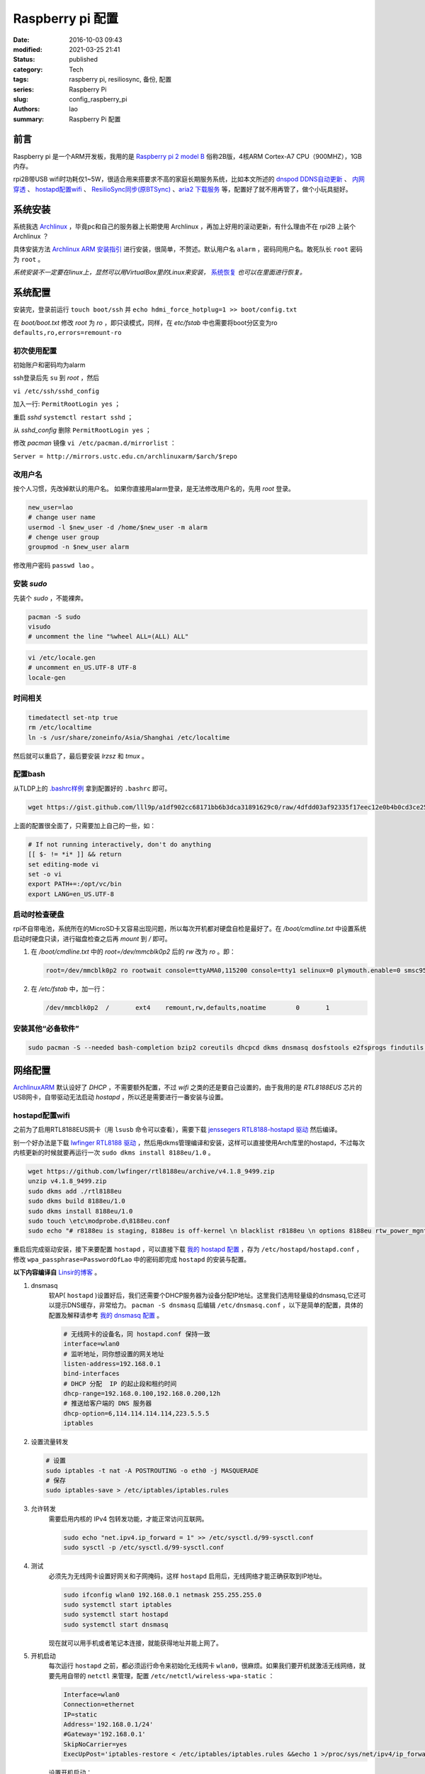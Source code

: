 Raspberry pi 配置
#################
:date: 2016-10-03 09:43
:modified: 2021-03-25 21:41
:status: published
:category: Tech
:tags: raspberry pi, resiliosync, 备份, 配置
:series: Raspberry Pi
:slug: config_raspberry_pi
:authors: lao
:summary: Raspberry Pi 配置

前言
====

Raspberry pi 是一个ARM开发板，我用的是 `Raspberry pi 2 model B`_ 俗称2B版，4核ARM Cortex-A7 CPU（900MHZ），1GB内存。

rpi2B带USB wifi时功耗仅1~5W，很适合用来搭要求不高的家庭长期服务系统，比如本文所述的 `dnspod DDNS自动更新`_ 、 `内网穿透`_ 、 `hostapd配置wifi`_ 、 `ResilioSync同步(原BTSync)`_ 、`aria2 下载服务`_ 等，配置好了就不用再管了，做个小玩具挺好。


系统安装
========

系统我选 Archlinux_ ，毕竟pc和自己的服务器上长期使用 Archlinux ，再加上好用的滚动更新，有什么理由不在 rpi2B 上装个 Archlinux ？

具体安装方法 `Archlinux ARM 安装指引`_ 进行安装，很简单，不赘述。默认用户名 ``alarm`` ，密码同用户名。敢死队长 ``root`` 密码为 ``root`` 。

*系统安装不一定要在linux上，显然可以用VirtualBox里的Linux来安装，* 系统恢复_ *也可以在里面进行恢复。*

系统配置
========

安装完，登录前运行 ``touch boot/ssh`` 并 ``echo hdmi_force_hotplug=1 >> boot/config.txt``

在 `boot/boot.txt` 修改 `root` 为 `ro` ，即只读模式，同样，在 `etc/fstab` 中也需要将boot分区变为ro ``defaults,ro,errors=remount-ro``

初次使用配置
------------

初始账户和密码均为alarm

ssh登录后先 ``su`` 到 `root` ，然后

``vi /etc/ssh/sshd_config``

加入一行: ``PermitRootLogin yes`` ；

重启 `sshd` ``systemctl restart sshd`` ；

从 `sshd_config` 删除 ``PermitRootLogin yes`` ；


修改 `pacman` 镜像 ``vi /etc/pacman.d/mirrorlist`` ：

``Server = http://mirrors.ustc.edu.cn/archlinuxarm/$arch/$repo``

改用户名
---------

按个人习惯，先改掉默认的用户名。
如果你直接用alarm登录，是无法修改用户名的，先用 `root` 登录。

.. code-block:: bash

    new_user=lao
    # change user name
    usermod -l $new_user -d /home/$new_user -m alarm
    # chenge user group
    groupmod -n $new_user alarm

修改用户密码 ``passwd lao`` 。

安装 `sudo`
-----------

先装个 `sudo` ，不能裸奔。

.. code-block:: bash

    pacman -S sudo
    visudo
    # uncomment the line "%wheel ALL=(ALL) ALL"

.. code-block:: bash

    vi /etc/locale.gen
    # uncomment en_US.UTF-8 UTF-8
    locale-gen

时间相关
---------

.. code-block:: bash

    timedatectl set-ntp true
    rm /etc/localtime
    ln -s /usr/share/zoneinfo/Asia/Shanghai /etc/localtime

然后就可以重启了，最后要安装 `lrzsz` 和 `tmux` 。

配置bash
---------

从TLDP上的 `.bashrc样例`_ 拿到配置好的 ``.bashrc`` 即可。

.. code-block:: bash

   wget https://gist.github.com/lll9p/a1df902cc68171bb6b3dca31891629c0/raw/4dfdd03af92335f17eec12e0b4b0cd3ce2584eaf/.bash .bashrc

上面的配置很全面了，只需要加上自己的一些，如：

.. code-block:: bash

    # If not running interactively, don't do anything
    [[ $- != *i* ]] && return
    set editing-mode vi
    set -o vi
    export PATH+=:/opt/vc/bin
    export LANG=en_US.UTF-8

启动时检查硬盘
---------------

rpi不自带电池，系统所在的MicroSD卡又容易出现问题，所以每次开机都对硬盘自检是最好了。在 `/boot/cmdline.txt` 中设置系统启动时硬盘只读，进行磁盘检查之后再 `mount` 到 `/` 即可。

#. 在 `/boot/cmdline.txt` 中的 `root=/dev/mmcblk0p2` 后的 `rw` 改为 `ro` 。即：

   .. code-block:: console

       root=/dev/mmcblk0p2 ro rootwait console=ttyAMA0,115200 console=tty1 selinux=0 plymouth.enable=0 smsc95xx.turbo_mode=N dwc_otg.lpm_enable=0 kgdboc=ttyAMA0,115200 elevator=noop

#. 在 `/etc/fstab` 中，加一行：

   .. code-block:: console

        /dev/mmcblk0p2  /       ext4    remount,rw,defaults,noatime        0       1

安装其他“必备软件”
-------------------

.. code-block:: console

    sudo pacman -S --needed bash-completion bzip2 coreutils dhcpcd dkms dnsmasq dosfstools e2fsprogs findutils gawk gcc gcc-libs gzip hostapd less lrzsz p7zip rp-pppoe sudo sysfsutils tmux unzip vim watchdog wireless_tools wiringpi wpa_supplicant alsa-firmware alsa-utils aria2 cblas dkms dnsmasq hdf5 hdparm lapack moc rng-tools samba wget which wqy-zenhei mldonkey


网络配置
========

`ArchlinuxARM`_ 默认设好了 `DHCP` ，不需要额外配置，不过 `wifi` 之类的还是要自己设置的，由于我用的是 `RTL8188EUS` 芯片的USB网卡，自带驱动无法启动 `hostapd` ，所以还是需要进行一番安装与设置。

hostapd配置wifi
----------------

之前为了启用RTL8188EUS网卡（用 ``lsusb`` 命令可以查看），需要下载 `jenssegers RTL8188-hostapd 驱动`_ 然后编译。

别一个好办法是下载 `lwfinger RTL8188 驱动`_ ，然后用dkms管理编译和安装，这样可以直接使用Arch库里的hostapd，不过每次内核更新的时候就要再运行一次 ``sudo dkms install 8188eu/1.0`` 。

.. code-block:: bash

    wget https://github.com/lwfinger/rtl8188eu/archive/v4.1.8_9499.zip
    unzip v4.1.8_9499.zip
    sudo dkms add ./rtl8188eu
    sudo dkms build 8188eu/1.0
    sudo dkms install 8188eu/1.0
    sudo touch \etc\modprobe.d\8188eu.conf
    sudo echo "# r8188eu is staging, 8188eu is off-kernel \n blacklist r8188eu \n options 8188eu rtw_power_mgnt=0 rtw_enusbss=0" > \etc\modprobe.d\8188eu.conf


重启后完成驱动安装，接下来要配置 ``hostapd`` ，可以直接下载 `我的 hostapd 配置`_ ，存为 ``/etc/hostapd/hostapd.conf`` ，修改 ``wpa_passphrase=PasswordOfLao`` 中的密码即完成 ``hostapd`` 的安装与配置。

**以下内容编译自** `Linsir的博客`_ 。

#. dnsmasq
    软AP( ``hostapd`` )设置好后，我们还需要个DHCP服务器为设备分配IP地址。这里我们选用轻量级的dnsmasq,它还可以提示DNS缓存，非常给力。
    ``pacman -S dnsmasq`` 后编辑 ``/etc/dnsmasq.conf`` ，以下是简单的配置，具体的配置及解释请参考 `我的 dnsmasq 配置`_ 。

    .. code-block:: config

       # 无线网卡的设备名，同 hostapd.conf 保持一致
       interface=wlan0
       # 监听地址，同你想设置的网关地址
       listen-address=192.168.0.1
       bind-interfaces
       # DHCP 分配  IP 的起止段和租约时间
       dhcp-range=192.168.0.100,192.168.0.200,12h
       # 推送给客户端的 DNS 服务器
       dhcp-option=6,114.114.114.114,223.5.5.5
       iptables

#. 设置流量转发

   .. code-block:: console

       # 设置
       sudo iptables -t nat -A POSTROUTING -o eth0 -j MASQUERADE
       # 保存
       sudo iptables-save > /etc/iptables/iptables.rules

#. 允许转发
    需要启用内核的 IPv4 包转发功能，才能正常访问互联网。

    .. code-block:: console

         sudo echo "net.ipv4.ip_forward = 1" >> /etc/sysctl.d/99-sysctl.conf
         sudo sysctl -p /etc/sysctl.d/99-sysctl.conf

#. 测试
    必须先为无线网卡设置好网关和子网掩码，这样 ``hostapd`` 启用后，无线网络才能正确获取到IP地址。

    .. code-block:: console

         sudo ifconfig wlan0 192.168.0.1 netmask 255.255.255.0
         sudo systemctl start iptables
         sudo systemctl start hostapd
         sudo systemctl start dnsmasq

    现在就可以用手机或者笔记本连接，就能获得地址并能上网了。

#. 开机启动
    每次运行 ``hostapd`` 之前，都必须运行命令来初始化无线网卡 ``wlan0``，很麻烦。如果我们要开机就激活无线网络，就要先用自带的 ``netctl`` 来管理，配置 ``/etc/netctl/wireless-wpa-static`` ：

    .. code-block:: config

      Interface=wlan0
      Connection=ethernet
      IP=static
      Address='192.168.0.1/24'
      #Gateway='192.168.0.1'
      SkipNoCarrier=yes
      ExecUpPost='iptables-restore < /etc/iptables/iptables.rules &&echo 1 >/proc/sys/net/ipv4/ip_forward'

    设置开机启动：

    .. code-block:: console

      sudo netctl enable wireless-wpa-static
      sudo systemctl enable iptables hostapd dnsmasq

#. PPPOE
    我的 ``rpi`` 是连路由的，倒不用拨号，若是不用路由，就需要 ``pppoe`` 拨号了。

    .. code-block:: console

      sudo pacman -S rp-pppoe
      sudo pppoe-setup # 设置 拨号帐户、密码等
      sudo systemctl enable adsl

#. iptables
    我们需要再次配置 iptables，让网络流量得以穿透 PPPOE 隧道。

    .. code-block:: console

        sudo iptables -t nat -A POSTROUTING -o ppp0 -j MASQUERADE
        sudo iptables-save > /etc/iptables/iptables.rules

最后重启，一个无线路由器就成功了。Enjoy it.

dnspod DDNS自动更新
-------------------

请参考 `ddns自动更新`_ 。

内网穿透
-------------

有时候公司内网需要在外访问，这时最好用的就是内网穿透工具了，这里推荐 `frp`_ ，`ngrok`_ 也可用 。

frp
....

`frp`_ 是一个开源的网罗穿透工具，下载 `linux_arm` 的release即可。

ngrok
.....

`ngrok`_ 是一个网络穿透的服务， ``ngrok 2`` 是收费服务，而 ``ngrok 1`` 则是开源的，我们可以使用 ``ngrok 1`` 。

``ngrok`` 需要编译，过程如下：

.. code-block:: console

    git clone https://github.com/inconshreveable/ngrok.git ngrok
    cd ngrok
    vim src/ngrok/log/logger.go
    # 第五行import中的 log 包，改为：log "github.com/keepeye/log4go"
    # 为根域名生成证书
    export NGROK_DOMAIN="laolilin.com"
    openssl genrsa -out rootCA.key 2048
    openssl req -x509 -new -nodes -key rootCA.key -subj "/CN=$NGROK_DOMAIN" -days 5000 -out rootCA.pem
    openssl genrsa -out device.key 2048
    openssl req -new -key device.key -subj "/CN=$NGROK_DOMAIN" -out device.csr
    openssl x509 -req -in device.csr -CA rootCA.pem -CAkey rootCA.key -CAcreateserial -out device.crt -days 5000
    yes | cp rootCA.pem assets/client/tls/ngrokroot.crt
    yes | cp device.crt assets/server/tls/snakeoil.crt
    yes | cp device.key assets/server/tls/snakeoil.key
    # 指定编译的环境变量: linux
    GOOS=linux GOARCH=amd64
    make release-server release-client
    # Raspberry pi
    GOOS=linux GOARCH=arm
    make release-server release-client
    # windows
    GOOS=windows GOARCH=386
    make release-server release-client

编译完成后在 ``./bin/`` 下找到 ``ngrokd`` 及 ``ngrok`` 。
 ``sudo cp ./bin/arm/{ngrokd,snakeoil.crt,snakeoil.key} /usr/local/sbin/`` ，然后开一个专用的ngrok用户，及专用 ``pid`` 文件。

.. code-block:: bash

   # add ngrok user without home dir and cannot login
   sudo useradd --shell /bin/nologin --no-create-home --user-group ngrok
   # create an empty ngrok directory on /var/run using systemd or ngrok cannot create pid file
   sudo echo 'd /var/run/rslsync 0755 ngrok ngrok' > /usr/lib/tmpfiles.d/ngrok.conf

另存下面的代码为 ``/usr/lib/systemd/system/ngrok-server.service`` ，并启用之： ``sudo systemctl enable ngrok-server``  。

.. code-block:: config
    #filepath:/usr/lib/systemd/system/ngrok-server.service
    [Unit]
    Description=ngrok-server
    After=network.target

    [Service]
    Type=simple
    User=ngrok
    Group=ngrok
    ExecStart=/usr/local/sbin/ngrokd -log-level="ERROR" -tlsKey=/usr/local/sbin/snakeoil.key -tlsCrt=/usr/local/sbin/snakeoil.crt -domain=laolilin.com -httpAddr=:8888 -httpsAddr=:8081
    PIDFile=/var/run/ngrok/ngrokd.pid
    Restart=always

    [Install]
    WantedBy=multi-user.target

把以下内容存为 ``ngrok.conf`` 。

.. code-block:: config

   server_addr: "rpi.laolilin.com:4443"
   trust_host_root_certs: false
   tunnels:
     jupyter:
       remote_port: 8889
       proto:
         tcp: "8889"
     rdp:
       remote_port: 9000
       proto:
         tcp: "3389"

最后，在内网电脑上执行命令： ``ngrok.exe -config=ngrok.conf start jupyter rdp`` （或放入 ``计划任务`` 中），即可在外网访问内网的 ``远程桌面`` 及 ``jupyter notebook`` 。

系统备份与恢复
==============

辛辛苦苦安装并配置好的系统因各种原因（比如 `我删过/`_ ）丢失或损坏，如果此时有一份备份，那是最好不过的了。

系统与配置备份
--------------

在这里我用 ``tar`` 命令来按日备份系统，并排除掉一些动态的系统目录。

当然了有时候并不用备份整个系统，只要备份修改过的配置文件即可，毕竟全系统备份很耗时。

+----------+--------+----------+
| 备份项目 | 全系统 | 仅配置   |
+----------+--------+----------+
| 耗时     | 2.5min | 20second |
+----------+--------+----------+

在 ``.bashrc`` 下加两句 ``alias`` 即可。

.. code-block:: bash

    alias backup_system="sudo tar --exclude=/{dev,lost+found,mnt,proc,run,sys,tmp,var/lib/pacman} --exclude=/home/python/{venv,PyNote,.cache,.viminfo,.theano,.ipython,.local} --exclude=/home/user/{.cache,.vimtmp,moc,.config/cmus} --exclude=/home/git/repos --xattrs -cpzf /mnt/MHDD/system_backup/backup-`date +%Y-%m-%d`.tgz /"
    alias backup_system_config="sudo tar --xattrs -cpzf /mnt/MHDD/system_backup/backup-config-`date +%Y-%m-%d`.tgz \
        /boot/{cmdline.txt,config.txt} \
        /etc/{conf.d/,hostapd/,iptables/,modprobe.d/,modules-load.d/,netctl/{pppoe,wireless-wpa-static},pacman.d/mirrorlist,ppp/{ip-up.d/01-dynamicIP.sh,chap-secrets,pap-secrets,pppoe.conf},rslsync/,ssh/,systemd/user/aria2.service,sysctl.d/,samba/,wpa_supplicant/,dhcpcd.conf,dhcpcd.duid,dnsmasq.conf,fstab,group,group-,gshadow,gshadow-,hostname,locale.gen,pacman.conf,passwd,passwd-,resolv.conf,shadow,shadow-,sudoers,watchdog.conf} \
        /home/{user/{.config/aria2,.ssh,.vim,.bashrc,.toprc,.vimrc},git/{.ssh,.bashrc},python/{.config/matplotlib/,.jupyter/,.bashrc}} \
        /root/{.gnupg/,.bashrc} \
        /usr/{lib/{systemd/system/{hdparm.service,rslsync.service,ddns-update.service,ddns-update.timer,dnsmasq.service,hostapd.service,jupyter-notebook.service,ngrok-server.service,watchdog.service},tmpfiles.d/{rslsync.conf,jupyter.conf,ngrok.conf}},local/sbin/{ddns_dnspod.py,forward-ssh.sh,ngrokd,snakeoil.crt,snakeoil.key,start-jupyter-notebook}}"

系统恢复
--------

解压很简单，只要一行即可，需要注意的是，若要还原整个系统，需要把 ``/boot`` mount进“根目录里”。

.. code-block:: bash

   mkdir boot root
   sudo mount /dev/sdx1 root
   sudo mount /dev/sdx2 root/boot
   tar xvpfz backup.tgz -C root

ResilioSync同步(原BTSync)
=========================

ResilioSync_ （以下简称rslsync），也就是改名前的BTSync，基于BitTorrent协议的文件分享系统。可以用pi+rslsync来做同步服务器，我把PC上的Dropbox文件夹放rslsync中同步，实现双重备份，经一年多的使用，挺稳定的。

下载resiliosync并解压
----------------------

在Pi上插一个1.5T的移动硬盘，以下步骤可使用它来做Resiliosync的硬盘。

.. code-block:: bash

   # download & extract Resiliosync
   wget https://download-cdn.resilio.com/stable/linux-armhf/resilio-sync_armhf.tar.gz
   tar xvzf resilio-sync_armhf.tar.gz
   sudo mv rslsync /usr/local/sbin
   # mount the mobile hard disk drive
   # replace sdx with your real device name
   sudo mount /dev/sdx /mnt/MHDD

创建rslsync用户及相关配置
-------------------------

开一个专用的rslsync用户对于系统控制很有好处，可以将rslsync与其他用户隔离开来，下面的代码将创建一个 **无家目录** 且 **不能登录** 的 ``rslsync`` 用户。

.. code-block:: bash

   # add rslsync user without home dir and cannot login
   sudo useradd --shell /bin/nologin --no-create-home --user-group rslsync
   # create an empty rslsync directory on /var/run using systemd or rslsync cannot create pid file
   echo 'd /var/run/rslsync 0755 rslsync rslsync' | sudo tee /usr/lib/tmpfiles.d/rslsync.conf
   # make config file path and dump sample config to it
   sudo mkdir /etc/rslsync/
   rslsync --dump-sample-config | sudo tee /etc/rslsync/config.json

编辑 ``config.json`` ,把 ``"storage_path"`` 设成 ``"/mnt/MHDD/.sync"`` ，``"pid_file"`` 设为 ``"/var/run/rslsync/rslsync.pid"`` 。
开机启动rslsync，编辑 ``/usr/lib/systemd/system/rslsync.service`` ，为方便其他用户能读写同步的文件，需要对rslsync的umask进行设置 ``0002`` 。

.. code-block:: bash

    [Unit]
    Description=Resilio Sync
    After=mnt-MHDD.mount
    After=systemd-fsck@.service

    [Service]
    Type=forking
    User=rslsync
    Group=rslsync
    UMask=0002
    PIDFile=/var/run/rslsync/rslsync.pid
    ExecStart=/usr/local/sbin/rslsync --config /etc/rslsync/config.json
    Restart=on-abort

    [Install]
    WantedBy=multi-user.target

然后 ``sudo systemctl enable rslsync`` 即可。

aria2 下载服务
===============

#. 安装 ``aria2`` ：
   直接从 ``pacman`` 安装即可，顺手创建配置文件。

   .. code-block:: console

        sudo pacman -S aria2
        mkdir -p .config/aria2 && cd $_
        touch session.lock aria2.conf

   编辑 ``aria2.conf`` ，输入以下配置，注意把 `MYSECRET` 改成自己的token，以后在 `百度网盘导出`_ 及 `迅雷离线导出`_ 里，设置jsonrpc为 `http://token:MYSECRET@aria2server.com:6800/jsonrpc`` 即可顺利使用。

   .. code-block:: config

       # 基本配置
       # 下载目录
       dir=/mnt/DISKOFLAO/Downloads
       # 下载从这个文件中找到的urls, 需自己建立这个文件
       # touch /home/pi/.aria2/aria2.session
       input-file=/home/lao/.config/aria2/session.lock
       # 最大同时下载任务数，默认 5
       #max-concurrent-downloads=5
       # 断点续传，只适用于 HTTP(S)/FTP
       continue=true
       log-level=error
       # HTTP/FTP 配置
       # 关闭连接如果下载速度等于或低于这个值，默认 0
       #lowest-speed-limit=0
       # 对于每个下载在同一个服务器上的连接数，默认 1
       max-connection-per-server=5
       # 每个文件最小分片大小，例如文件 20M，设置 size 为 10M, 则用2个连接下载，默认 20M
       #min-split-size=10M
       # 下载一个文件的连接数，默认 5
       #split=5
       # BT 特殊配置
       # 启用本地节点查找，默认 false
       bt-enable-lpd=true
       # 指定最大文件数对于每个 bt 下载，默认 100
       #bt-max-open-files=100
       # 单种子最大连接数，默认 55
       #bt-max-peers=55
       # 设置最低的加密级别，可选全连接加密 arc4，默认是头加密 plain
       #bt-min-crypto-level=plain
       # 总是使用 obfuscation handshake，防迅雷必备，默认 false
       bt-require-crypto=true
       # 如果下载的是种子文件则自动解析并下载，默认 true
       #follow-torrent=true
       # 为 BT 下载设置 TCP 端口号，确保开放这些端口，默认 6881-6999
       listen-port=65298
       #Set UDP listening port used by DHT(IPv4, IPv6) and UDP tracker
       dht-listen-port=65298
       # 整体上传速度限制，0 表示不限制，默认 0
       #max-overall-upload-limit=0
       # 每个下载上传速度限制，默认 0
       #max-upload-limit=0
       # 种子分享率大于1, 则停止做种，默认 1.0
       #seed-ratio=1
       # 做种时间大于2小时，则停止做种
       seed-time=120
       # RPC 配置
       # 开启 JSON-RPC/XML-RPC 服务，默认 false
       enable-rpc=true
       # 允许所有来源，web 界面跨域权限需要，默认 false
       rpc-allow-origin-all=true
       # 允许外部访问，默认 false
       rpc-listen-all=true
       # rpc 端口，默认 6800
       rpc-listen-port=6800
       # 设置最大的 JSON-RPC/XML-RPC 请求大小，默认 2M
       #rpc-max-request-size=2M
       # rpc 密码，可不设置
       #rpc-passwd=raspberry
       # 做种时间大于2小时，则停止做种
       seed-time=120
       # RPC 配置
       # 开启 JSON-RPC/XML-RPC 服务，默认 false
       enable-rpc=true
       # 允许所有来源，web 界面跨域权限需要，默认 false
       rpc-allow-origin-all=true
       # 允许外部访问，默认 false
       rpc-listen-all=true
       # rpc 端口，默认 6800rpc-listen-port=6800
       # 设置最大的 JSON-RPC/XML-RPC 请求大小，默认 2M
       #rpc-max-request-size=2M
       # rpc 密码，可不设置
       #rpc-passwd=raspberry
       # rpc 用户名，可不设置
       #rpc-user=aria2pi
       rpc-secret=MYSECRET
       # 高级配置
       # This is useful if you have to use broken DNS and
       # want to avoid terribly slow AAAA record lookup.
       # 默认 false
       disable-ipv6=true
       # 指定文件分配方法，预分配能有效降低文件碎片，提高磁盘性能，缺点是预分配时间稍长
       # 如果使用新的文件系统，例如 ext4 (with extents support), btrfs, xfs or NTFS(MinGW build only), falloc 是最好的选择
       # 如果设置为 none，那么不预先分配文件空间，默认 prealloc
       file-allocation=prealloc
       # 整体下载速度限制，默认 0
       #max-overall-download-limit=0
       # 每个下载下载速度限制，默认 0
       #max-download-limit=0
       # 保存错误或者未完成的下载到这个文件
       # 和基本配置中的 input-file 一起使用，那么重启后仍可继续下载
       save-session=/home/lao/.config/aria2/session.lock
       # 每5分钟自动保存错误或未完成的下载，如果为 0, 只有 aria2 正常退出才回保存，默认 0
       save-session-interval=300
       # 若要用于 PT 下载，需另外的配置，这里没写

#. 开机启动
    ``aria2`` 开机启动很简单，把以下代码存为 ``/etc/systemd/user/aria2.service`` ，然后 ``systemctl enable aria2.service --user`` ，即可。

   .. code-block:: config

       [Unit]
       Description=Aria2 Service
       After=mnt-MHDD.mount
       After=systemd-fsck@.service
       After=network.target

       [Service]
       Type=simple
       User=lao
       Group=lao
       UMask=0002
       PIDFile=/home/lao/.config/aria2/aria2.pid
       ExecStart=/usr/bin/aria2c --check-certificate=false --enable-rpc=true --rpc-listen-all=true --rpc-allow-origin-all=true --rpc-secret=passwd --save-session /home/lao/.config/aria2/session.lock --input-file /home/lao/.config/aria2/session.lock --conf-path=/home/lao/.config/aria2/aria2.conf
       Restart=on-abort

       [Install]
       WantedBy=multi-user.target

mldonkey 安装

samba 安装
smbpasswd -a lao

.. _Archlinux: https://www.archlinux.org
.. _`Archlinux ARM 安装指引`: https://archlinuxarm.org/platforms/armv7/broadcom/raspberry-pi-2
.. _`Raspberry pi 2 model B`: https://www.raspberrypi.org/products/raspberry-pi-2-model-b/
.. _`.bashrc样例`: http://www.tldp.org/LDP/abs/html/sample-bashrc.html
.. _`我删过/`: https://www.v2ex.com/t/309375
.. _`ArchlinuxARM`: https://archlinuxarm.org/
.. _`jenssegers RTL8188-hostapd 驱动`: https://github.com/jenssegers/RTL8188-hostapd
.. _`lwfinger RTL8188 驱动`: https://github.com/lwfinger/rtl8188eu/tree/v4.1.8_9499
.. _`我的 hostapd 配置`: https://gist.github.com/lll9p/907acbb39c1f4a08f2e0b5aa7a80bede
.. _`我的 dnsmasq 配置`: https://gist.github.com/lll9p/2cdf7e27a663fd5c615d6fc49ca511a8
.. _`ddns自动更新`: //blog.laolilin.com/posts/2016/10/dnspod_ddns_auto_update.html
.. _`Linsir的博客`: https://linsir.org/post/Raspberry_Pi_Wifi_Router
.. _ResilioSync: https://www.resilio.com/
.. _`ngrok`: http://www.ngrok.com
.. _`frp`: https://github.com/fatedier/frp
.. _`百度网盘导出`: https://github.com/acgotaku/BaiduExporter
.. _`迅雷离线导出`: https://github.com/binux/ThunderLixianExporter
